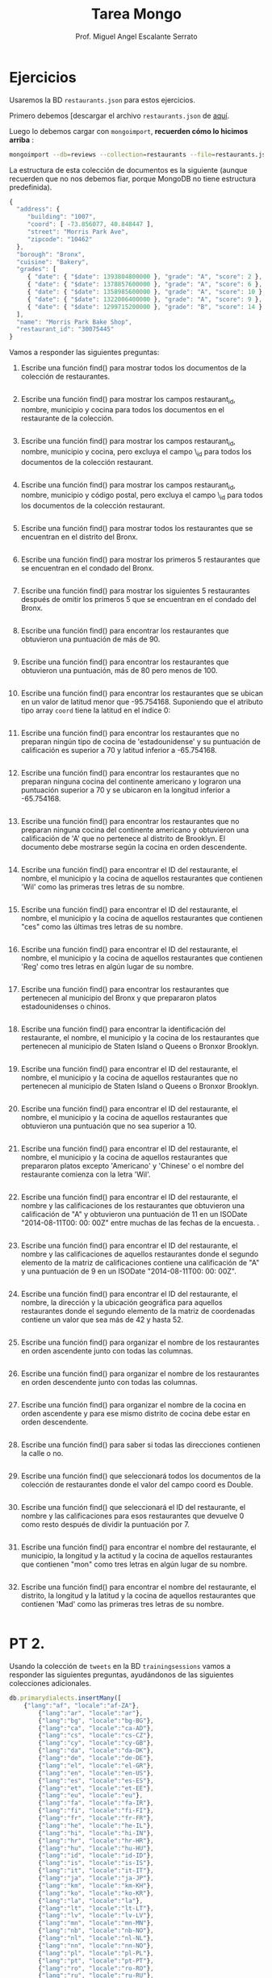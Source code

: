 
#+TITLE: Tarea Mongo
#+AUTHOR: Prof. Miguel Angel Escalante Serrato
#+EMAIL:  miguel.escalante@itam.mx

* Ejercicios

Usaremos la BD ~restaurants.json~ para estos ejercicios.

Primero debemos [descargar el archivo ~restaurants.json~ de [[https://github.com/Skalas/nosql2022/raw/main/datasets/restaurants.zip][aquí]].

Luego lo debemos cargar con ~mongoimport~, *recuerden cómo lo hicimos arriba* :

#+begin_src sh
mongoimport --db=reviews --collection=restaurants --file=restaurants.json
#+end_src

La estructura de esta colección de documentos es la siguiente (aunque recuerden que no nos debemos fiar, porque MongoDB no tiene estructura predefinida).

#+begin_src js
{
  "address": {
     "building": "1007",
     "coord": [ -73.856077, 40.848447 ],
     "street": "Morris Park Ave",
     "zipcode": "10462"
  },
  "borough": "Bronx",
  "cuisine": "Bakery",
  "grades": [
     { "date": { "$date": 1393804800000 }, "grade": "A", "score": 2 },
     { "date": { "$date": 1378857600000 }, "grade": "A", "score": 6 },
     { "date": { "$date": 1358985600000 }, "grade": "A", "score": 10 },
     { "date": { "$date": 1322006400000 }, "grade": "A", "score": 9 },
     { "date": { "$date": 1299715200000 }, "grade": "B", "score": 14 }
  ],
  "name": "Morris Park Bake Shop",
  "restaurant_id": "30075445"
}
#+end_src

Vamos a responder las siguientes preguntas:

1. Escribe una función find() para mostrar todos los documentos de la colección de restaurantes.
   #+begin_src js

   #+end_src

2. Escribe una función find() para mostrar los campos restaurant_id, nombre, municipio y cocina para todos los documentos en el restaurante de la colección.
   #+begin_src js

   #+end_src
3. Escribe una función find() para mostrar los campos restaurant_id, nombre, municipio y cocina, pero excluya el campo \_id para todos los documentos de la colección restaurant.
   #+begin_src js

   #+end_src

4. Escribe una función find() para mostrar los campos restaurant_id, nombre, municipio y código postal, pero excluya el campo \_id para todos los documentos de la colección restaurant.
   #+begin_src js

   #+end_src
5. Escribe una función find() para mostrar todos los restaurantes que se encuentran en el distrito del Bronx.
   #+begin_src js

   #+end_src
6. Escribe una función find() para mostrar los primeros 5 restaurantes que se encuentran en el condado del Bronx.
   #+begin_src js

   #+end_src
7. Escribe una función find() para mostrar los siguientes 5 restaurantes después de omitir los primeros 5 que se encuentran en el condado del Bronx.
   #+begin_src js

   #+end_src
8. Escribe una función find() para encontrar los restaurantes que obtuvieron una puntuación de más de 90.
   #+begin_src js

   #+end_src
9. Escribe una función find() para encontrar los restaurantes que obtuvieron una puntuación, más de 80 pero menos de 100.
   #+begin_src js

   #+end_src
10. Escribe una función find() para encontrar los restaurantes que se ubican en un valor de latitud menor que -95.754168. Suponiendo que el atributo tipo array ~coord~ tiene la latitud en el índice 0:
   #+begin_src js

   #+end_src
11. Escribe una función find() para encontrar los restaurantes que no preparan ningún tipo de cocina de 'estadounidense' y su puntuación de calificación es superior a 70 y latitud inferior a -65.754168.
   #+begin_src js

   #+end_src
12. Escribe una función find() para encontrar los restaurantes que no preparan ninguna cocina del continente americano y lograron una puntuación superior a 70 y se ubicaron en la longitud inferior a -65.754168.
   #+begin_src js

   #+end_src
13. Escribe una función find() para encontrar los restaurantes que no preparan ninguna cocina del continente americano y obtuvieron una calificación de 'A' que no pertenece al distrito de Brooklyn. El documento debe mostrarse según la cocina en orden descendente.
   #+begin_src js

   #+end_src
14. Escribe una función find() para encontrar el ID del restaurante, el nombre, el municipio y la cocina de aquellos restaurantes que contienen 'Wil' como las primeras tres letras de su nombre.
    #+begin_src js

    #+end_src
15. Escribe una función find() para encontrar el ID del restaurante, el nombre, el municipio y la cocina de aquellos restaurantes que contienen "ces" como las últimas tres letras de su nombre.
    #+begin_src js

    #+end_src
16. Escribe una función find() para encontrar el ID del restaurante, el nombre, el municipio y la cocina de aquellos restaurantes que contienen 'Reg' como tres letras en algún lugar de su nombre.
    #+begin_src js

    #+end_src
17. Escribe una función find() para encontrar los restaurantes que pertenecen al municipio del Bronx y que prepararon platos estadounidenses o chinos.
    #+begin_src js

    #+end_src
18. Escribe una función find() para encontrar la identificación del restaurante, el nombre, el municipio y la cocina de los restaurantes que pertenecen al municipio de Staten Island o Queens o Bronxor Brooklyn.
    #+begin_src js

    #+end_src
19. Escribe una función find() para encontrar el ID del restaurante, el nombre, el municipio y la cocina de aquellos restaurantes que no pertenecen al municipio de Staten Island o Queens o Bronxor Brooklyn.
    #+begin_src js

    #+end_src
20. Escribe una función find() para encontrar el ID del restaurante, el nombre, el municipio y la cocina de aquellos restaurantes que obtuvieron una puntuación que no sea superior a 10.
    #+begin_src js

    #+end_src
21. Escribe una función find() para encontrar el ID del restaurante, el nombre, el municipio y la cocina de aquellos restaurantes que prepararon platos excepto 'Americano' y 'Chinese' o el nombre del restaurante comienza con la letra 'Wil'.
    #+begin_src js

    #+end_src
22. Escribe una función find() para encontrar el ID del restaurante, el nombre y las calificaciones de los restaurantes que obtuvieron una calificación de "A" y obtuvieron una puntuación de 11 en un ISODate "2014-08-11T00: 00: 00Z" entre muchas de las fechas de la encuesta. .
    #+begin_src js

    #+end_src
23. Escribe una función find() para encontrar el ID del restaurante, el nombre y las calificaciones de aquellos restaurantes donde el segundo elemento de la matriz de calificaciones contiene una calificación de "A" y una puntuación de 9 en un ISODate "2014-08-11T00: 00: 00Z".
    #+begin_src js

    #+end_src
24. Escribe una función find() para encontrar el ID del restaurante, el nombre, la dirección y la ubicación geográfica para aquellos restaurantes donde el segundo elemento de la matriz de coordenadas contiene un valor que sea más de 42 y hasta 52.
    #+begin_src js

    #+end_src
25. Escribe una función find() para organizar el nombre de los restaurantes en orden ascendente junto con todas las columnas.
    #+begin_src js

    #+end_src
26. Escribe una función find() para organizar el nombre de los restaurantes en orden descendente junto con todas las columnas.
    #+begin_src js

    #+end_src
27. Escribe una función find() para organizar el nombre de la cocina en orden ascendente y para ese mismo distrito de cocina debe estar en orden descendente.
    #+begin_src js

    #+end_src
28. Escribe una función find() para saber si todas las direcciones contienen la calle o no.
    #+begin_src js

    #+end_src
29. Escribe una función find() que seleccionará todos los documentos de la colección de restaurantes donde el valor del campo coord es Double.
    #+begin_src js

    #+end_src
30. Escribe una función find() que seleccionará el ID del restaurante, el nombre y las calificaciones para esos restaurantes que devuelve 0 como resto después de dividir la puntuación por 7.
    #+begin_src js

    #+end_src
31. Escribe una función find() para encontrar el nombre del restaurante, el municipio, la longitud y la actitud y la cocina de aquellos restaurantes que contienen "mon" como tres letras en algún lugar de su nombre.
    #+begin_src js

    #+end_src
32. Escribe una función find() para encontrar el nombre del restaurante, el distrito, la longitud y la latitud y la cocina de aquellos restaurantes que contienen 'Mad' como las primeras tres letras de su nombre.
    #+begin_src js

    #+end_src
* PT 2.

Usando la colección de ~tweets~ en la BD ~trainingsessions~ vamos a responder las siguientes preguntas, ayudándonos de las siguientes colecciones adicionales.

   #+begin_src js
  db.primarydialects.insertMany([
      {"lang":"af", "locale":"af-ZA"},
          {"lang":"ar", "locale":"ar"},
          {"lang":"bg", "locale":"bg-BG"},
          {"lang":"ca", "locale":"ca-AD"},
          {"lang":"cs", "locale":"cs-CZ"},
          {"lang":"cy", "locale":"cy-GB"},
          {"lang":"da", "locale":"da-DK"},
          {"lang":"de", "locale":"de-DE"},
          {"lang":"el", "locale":"el-GR"},
          {"lang":"en", "locale":"en-US"},
          {"lang":"es", "locale":"es-ES"},
          {"lang":"et", "locale":"et-EE"},
          {"lang":"eu", "locale":"eu"},
          {"lang":"fa", "locale":"fa-IR"},
          {"lang":"fi", "locale":"fi-FI"},
          {"lang":"fr", "locale":"fr-FR"},
          {"lang":"he", "locale":"he-IL"},
          {"lang":"hi", "locale":"hi-IN"},
          {"lang":"hr", "locale":"hr-HR"},
          {"lang":"hu", "locale":"hu-HU"},
          {"lang":"id", "locale":"id-ID"},
          {"lang":"is", "locale":"is-IS"},
          {"lang":"it", "locale":"it-IT"},
          {"lang":"ja", "locale":"ja-JP"},
          {"lang":"km", "locale":"km-KH"},
          {"lang":"ko", "locale":"ko-KR"},
          {"lang":"la", "locale":"la"},
          {"lang":"lt", "locale":"lt-LT"},
          {"lang":"lv", "locale":"lv-LV"},
          {"lang":"mn", "locale":"mn-MN"},
          {"lang":"nb", "locale":"nb-NO"},
          {"lang":"nl", "locale":"nl-NL"},
          {"lang":"nn", "locale":"nn-NO"},
          {"lang":"pl", "locale":"pl-PL"},
          {"lang":"pt", "locale":"pt-PT"},
          {"lang":"ro", "locale":"ro-RO"},
          {"lang":"ru", "locale":"ru-RU"},
          {"lang":"sk", "locale":"sk-SK"},
          {"lang":"sl", "locale":"sl-SI"},
          {"lang":"sr", "locale":"sr-RS"},
          {"lang":"sv", "locale":"sv-SE"},
          {"lang":"th", "locale":"th-TH"},
          {"lang":"tr", "locale":"tr-TR"},
          {"lang":"uk", "locale":"uk-UA"},
          {"lang":"vi", "locale":"vi-VN"},
          {"lang":"zh", "locale":"zh-CN"}
  ])

  db.languagenames.insertMany([{"locale":"af-ZA", "languages":[
              "Afrikaans",
              "Afrikaans"
  ]},
  {"locale":"ar", "languages":[
              "العربية",
              "Arabic"
  ]},
  {"locale":"bg-BG", "languages":[
              "Български",
              "Bulgarian"
  ]},
  {"locale":"ca-AD", "languages":[
              "Català",
              "Catalan"
  ]},
  {"locale":"cs-CZ", "languages":[
              "Čeština",
              "Czech"
  ]},
  {"locale":"cy-GB", "languages":[
              "Cymraeg",
              "Welsh"
  ]},
  {"locale":"da-DK", "languages":[
              "Dansk",
              "Danish"
  ]},
  {"locale":"de-AT", "languages":[
              "Deutsch (Österreich)",
              "German (Austria)"
  ]},
  {"locale":"de-CH", "languages":[
              "Deutsch (Schweiz)",
              "German (Switzerland)"
  ]},
  {"locale":"de-DE", "languages":[
              "Deutsch (Deutschland)",
              "German (Germany)"
  ]},
  {"locale":"el-GR", "languages":[
              "Ελληνικά",
              "Greek"
  ]},
  {"locale":"en-GB", "languages":[
              "English (UK)",
              "English (UK)"
  ]},
  {"locale":"en-US", "languages":[
              "English (US)",
              "English (US)"
  ]},
  {"locale":"es-CL", "languages":[
              "Español (Chile)",
              "Spanish (Chile)"
  ]},
  {"locale":"es-ES", "languages":[
              "Español (España)",
              "Spanish (Spain)"
  ]},
  {"locale":"es-MX", "languages":[
              "Español (México)",
              "Spanish (Mexico)"
  ]},
  {"locale":"et-EE", "languages":[
              "Eesti keel",
              "Estonian"
  ]},
  {"locale":"eu", "languages":[
              "Euskara",
              "Basque"
  ]},
  {"locale":"fa-IR", "languages":[
              "فارسی",
              "Persian"
  ]},
  {"locale":"fi-FI", "languages":[
              "Suomi",
              "Finnish"
  ]},
  {"locale":"fr-CA", "languages":[
              "Français (Canada)",
              "French (Canada)"
  ]},
  {"locale":"fr-FR", "languages":[
              "Français (France)",
              "French (France)"
  ]},
  {"locale":"he-IL", "languages":[
              "עברית",
              "Hebrew"
  ]},
  {"locale":"hi-IN", "languages":[
              "हिंदी",
              "Hindi"
  ]},
  {"locale":"hr-HR", "languages":[
              "Hrvatski",
              "Croatian"
  ]},
  {"locale":"hu-HU", "languages":[
              "Magyar",
              "Hungarian"
  ]},
  {"locale":"id-ID", "languages":[
              "Bahasa Indonesia",
              "Indonesian"
  ]},
  {"locale":"is-IS", "languages":[
              "Íslenska",
              "Icelandic"
  ]},
  {"locale":"it-IT", "languages":[
              "Italiano",
              "Italian"
  ]},
  {"locale":"ja-JP", "languages":[
              "日本語",
              "Japanese"
  ]},
  {"locale":"km-KH", "languages":[
              "ភាសាខ្មែរ",
              "Khmer"
  ]},
  {"locale":"ko-KR", "languages":[
              "한국어",
              "Korean"
  ]},
  {"locale":"la", "languages":[
              "Latina",
              "Latin"
  ]},
  {"locale":"lt-LT", "languages":[
              "Lietuvių kalba",
              "Lithuanian"
  ]},
  {"locale":"lv-LV", "languages":[
              "Latviešu",
              "Latvian"
  ]},
  {"locale":"mn-MN", "languages":[
              "Монгол",
              "Mongolian"
  ]},
  {"locale":"nb-NO", "languages":[
              "Norsk bokmål",
              "Norwegian (Bokmål)"
  ]},
  {"locale":"nl-NL", "languages":[
              "Nederlands",
              "Dutch"
  ]},
  {"locale":"nn-NO", "languages":[
              "Norsk nynorsk",
              "Norwegian (Nynorsk)"
  ]},
  {"locale":"pl-PL", "languages":[
              "Polski",
              "Polish"
  ]},
  {"locale":"pt-BR", "languages":[
              "Português (Brasil)",
              "Portuguese (Brazil)"
  ]},
  {"locale":"pt-PT", "languages":[
              "Português (Portugal)",
              "Portuguese (Portugal)"
  ]},
  {"locale":"ro-RO", "languages":[
              "Română",
              "Romanian"
  ]},
  {"locale":"ru-RU", "languages":[
              "Русский",
              "Russian"
  ]},
  {"locale":"sk-SK", "languages":[
              "Slovenčina",
              "Slovak"
  ]},
  {"locale":"sl-SI", "languages":[
              "Slovenščina",
              "Slovenian"
  ]},
  {"locale":"sr-RS", "languages":[
              "Српски / Srpski",
              "Serbian"
  ]},
  {"locale":"sv-SE", "languages":[
              "Svenska",
              "Swedish"
  ]},
  {"locale":"th-TH", "languages":[
              "ไทย",
              "Thai"
  ]},
  {"locale":"tr-TR", "languages":[
              "Türkçe",
              "Turkish"
  ]},
  {"locale":"uk-UA", "languages":[
              "Українська",
              "Ukrainian"
  ]},
  {"locale":"vi-VN", "languages":[
              "Tiếng Việt",
              "Vietnamese"
  ]},
  {"locale":"zh-CN", "languages":[
              "中文 (中国大陆)",
              "Chinese (PRC)"
  ]},
  {"locale":"zh-TW", "languages":[
              "中文 (台灣)",
              "Chinese (Taiwan)"
          ]}]);
   #+end_src

1. Qué idiomas base son los que más tuitean con hashtags? Cuál con URLs? Y con @?
   #+begin_src js

   #+end_src
2. Qué idioma base es el que más hashtags usa en sus tuits? Planteamiento: "sum del size de los arrays previo filtrado"
   #+begin_src js

   #+end_src
3. Cómo podemos saber si los tuiteros hispanohablantes interactúan más en las noches?
   #+begin_src js

   #+end_src
4. Cómo podemos saber de dónde son los tuiteros que más tiempo tienen en la plataforma?
   #+begin_src js

   #+end_src
5. En intervalos de 7:00:00pm a 6:59:59am y de 7:00:00am a 6:59:59pm, de qué paises la mayoría de los tuits?
   #+begin_src js

   #+end_src
6. De qué país son los tuiteros más famosos de nuestra colección?
   #+begin_src js

   #+end_src
